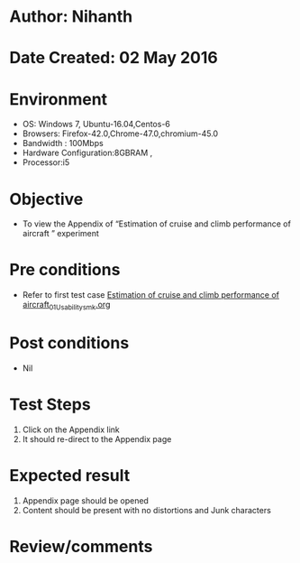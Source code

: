 * Author: Nihanth
* Date Created: 02 May 2016
* Environment
  - OS: Windows 7, Ubuntu-16.04,Centos-6
  - Browsers: Firefox-42.0,Chrome-47.0,chromium-45.0
  - Bandwidth : 100Mbps
  - Hardware Configuration:8GBRAM , 
  - Processor:i5

* Objective
  - To view the Appendix of  “Estimation of cruise and climb performance of aircraft ” experiment

* Pre conditions
  - Refer to first test case [[https://github.com/Virtual-Labs/virtual-lab-aerospace-engg-iitk/blob/master/test-cases/integration_test-cases/Estimation of cruise and climb performance of aircraft/Estimation of cruise and climb performance of aircraft_01_Usability_smk.org][Estimation of cruise and climb performance of aircraft_01_Usability_smk.org]]

* Post conditions
  - Nil
* Test Steps
  1. Click on the Appendix link 
  2. It should re-direct to the Appendix page

* Expected result
  1. Appendix page should be opened
  2. Content should be present with no distortions and Junk characters

* Review/comments


